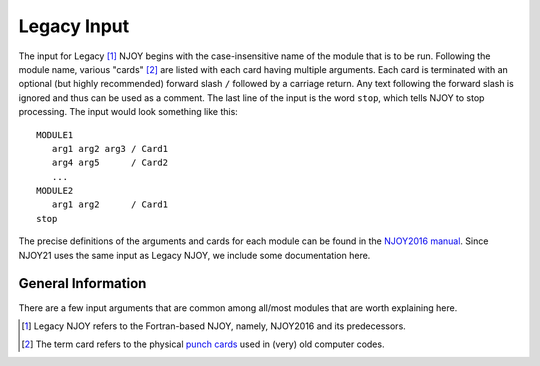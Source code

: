 ************
Legacy Input
************
The input for Legacy [#Legacy]_ NJOY begins with the case-insensitive name of the module that is to be run. Following the module name, various "cards" [#cards]_ are listed with each card having multiple arguments. Each card is terminated with an optional (but highly recommended) forward slash ``/`` followed by a carriage return. Any text following the forward slash is ignored and thus can be used as a comment. The last line of the input is the word ``stop``, which tells NJOY to stop processing. The input would look something like this: ::

   MODULE1
      arg1 arg2 arg3 / Card1
      arg4 arg5      / Card2
      ...
   MODULE2
      arg1 arg2      / Card1
   stop

The precise definitions of the arguments and cards for each module can be found in the `NJOY2016 manual <https://github.com/njoy/NJOY2016-manual/raw/master/njoy16.pdf>`_. Since NJOY21 uses the same input  as Legacy NJOY, we include some documentation here. 

General Information
===================
There are a few input arguments that are common among all/most modules that are worth explaining here.


.. glossary::
   comments
      Lines that begin with two hyphens followed by a space, ``--``, and that occur *before* the module name are ignored by the input parsers. These lines can be used as comments. Also, everything after the forward slash terminating a Card is ignored and can also be treated as a comment.

   input/output unit
      Most modules have arguments specifying the input and/or output "tapes". The argument is an integer, with a number between 20 and 99 inclusive. NJOY will read/write from/to actual files with the name ``tape##`` where ``##`` is the value of the input/output unit. These tape files must be in the same directory from which NJOY was called. Negative numbers refer to binary tapes and positive numbers refer to ASCII tapes.


.. [#Legacy] Legacy NJOY refers to the Fortran-based NJOY, namely, NJOY2016 and its predecessors.
.. [#cards] The term card refers to the physical `punch cards <https://en.wikipedia.org/wiki/Punched_card>`_ used in (very) old computer codes.

